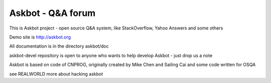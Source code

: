 ===================
Askbot - Q&A forum
===================

This is Askbot project - open source Q&A system, like StackOverflow, Yahoo Answers and some others

Demo site is http://askbot.org

All documentation is in the directory askbot/doc

askbot-devel repository is open to anyone who wants to help develop Askbot - just drop us a note

Askbot is based on code of CNPROG, originally created by Mike Chen 
and Sailing Cai and some code written for OSQA

see REALWORLD more about hacking askbot
